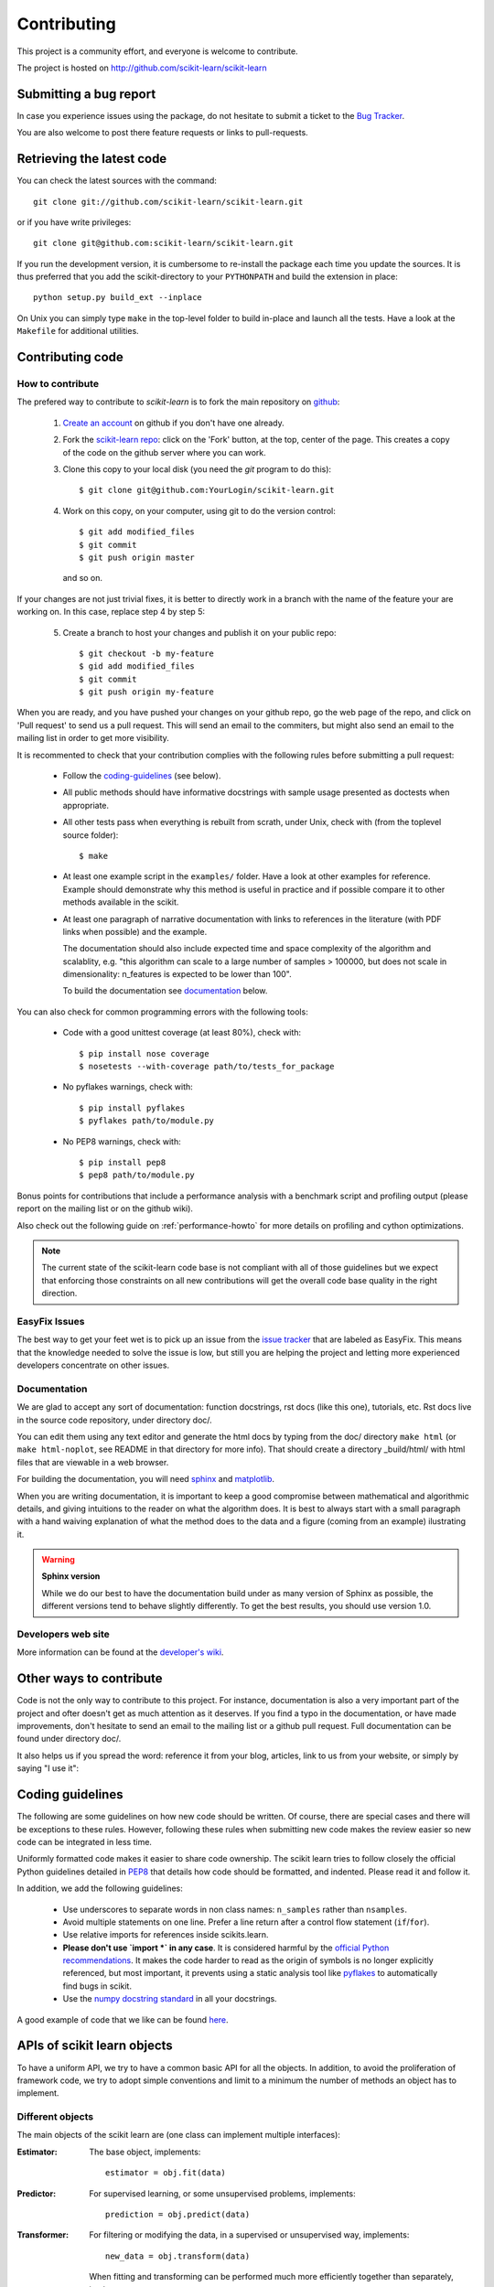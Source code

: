 ============
Contributing
============

This project is a community effort, and everyone is welcome to
contribute.

The project is hosted on http://github.com/scikit-learn/scikit-learn

Submitting a bug report
=======================

In case you experience issues using the package, do not hesitate
to submit a ticket to the
`Bug Tracker <http://github.com/scikit-learn/scikit-learn/issues>`_.

You are also welcome to post there feature requests or links to pull-requests.

.. _git_repo:

Retrieving the latest code
==========================

You can check the latest sources with the command::

    git clone git://github.com/scikit-learn/scikit-learn.git

or if you have write privileges::

    git clone git@github.com:scikit-learn/scikit-learn.git

If you run the development version, it is cumbersome to re-install the
package each time you update the sources. It is thus preferred that
you add the scikit-directory to your ``PYTHONPATH`` and build the
extension in place::

    python setup.py build_ext --inplace

On Unix you can simply type ``make`` in the top-level folder to build
in-place and launch all the tests. Have a look at the ``Makefile`` for
additional utilities.


Contributing code
=================

.. note:

  To avoid duplicated work it is highly advised to contact the developers
  mailing list before starting work on a non-trivial feature.

  https://lists.sourceforge.net/lists/listinfo/scikit-learn-general


How to contribute
-----------------

The prefered way to contribute to `scikit-learn` is to fork the main
repository on
`github <http://github.com/scikit-learn/scikit-learn/>`__:

 1. `Create an account <https://github.com/signup/free>`_ on
    github if you don't have one already.

 2. Fork the `scikit-learn repo
    <http://github.com/scikit-learn/scikit-learn>`__: click on the 'Fork'
    button, at the top, center of the page. This creates a copy of
    the code on the github server where you can work.

 3. Clone this copy to your local disk (you need the `git` program to do
    this)::

        $ git clone git@github.com:YourLogin/scikit-learn.git

 4. Work on this copy, on your computer, using git to do the version
    control::

        $ git add modified_files
        $ git commit
        $ git push origin master

    and so on.

If your changes are not just trivial fixes, it is better to directly
work in a branch with the name of the feature your are working on. In
this case, replace step 4 by step 5:

  5. Create a branch to host your changes and publish it on your public
     repo::

        $ git checkout -b my-feature
        $ gid add modified_files
        $ git commit
        $ git push origin my-feature

When you are ready, and you have pushed your changes on your github repo, go
the web page of the repo, and click on 'Pull request' to send us a pull
request. This will send an email to the commiters, but might also send an
email to the mailing list in order to get more visibility.

It is recommented to check that your contribution complies with the following
rules before submitting a pull request:

    * Follow the `coding-guidelines`_ (see below).

    * All public methods should have informative docstrings with sample
      usage presented as doctests when appropriate.

    * All other tests pass when everything is rebuilt from scrath, under Unix,
      check with (from the toplevel source folder)::

        $ make

    * At least one example script in the ``examples/`` folder. Have a look at
      other examples for reference. Example should demonstrate why this method
      is useful in practice and if possible compare it to other methods
      available in the scikit.

    * At least one paragraph of narrative documentation with links to
      references in the literature (with PDF links when possible) and
      the example.

      The documentation should also include expected time and space
      complexity of the algorithm and scalablity, e.g. "this algorithm can
      scale to a large number of samples > 100000, but does not scale in
      dimensionality: n_features is expected to be lower than 100".

      To build the documentation see `documentation`_ below.

You can also check for common programming errors with the following tools:

    * Code with a good unittest coverage (at least 80%), check with::

        $ pip install nose coverage
        $ nosetests --with-coverage path/to/tests_for_package

    * No pyflakes warnings, check with::

        $ pip install pyflakes
        $ pyflakes path/to/module.py

    * No PEP8 warnings, check with::

        $ pip install pep8
        $ pep8 path/to/module.py


Bonus points for contributions that include a performance analysis with
a benchmark script and profiling output (please report on the mailing
list or on the github wiki).

Also check out the following guide on :ref:`performance-howto` for more
details on profiling and cython optimizations.

.. note::

  The current state of the scikit-learn code base is not compliant with
  all of those guidelines but we expect that enforcing those constraints
  on all new contributions will get the overall code base quality in the
  right direction.


EasyFix Issues
--------------

The best way to get your feet wet is
to pick up an issue from the `issue tracker
<https://github.com/scikit-learn/scikit-learn/issues?labels=EasyFix>`_
that are labeled as EasyFix. This means that the knowledge needed to solve
the issue is low, but still you are helping the project and letting more
experienced developers concentrate on other issues.

.. _contribute_documentation:

Documentation
-------------

We are glad to accept any sort of documentation: function docstrings,
rst docs (like this one), tutorials, etc. Rst docs live in the source
code repository, under directory doc/.

You can edit them using any text editor and generate the html docs by
typing from the doc/ directory ``make html`` (or ``make html-noplot``,
see README in that directory for more info). That should create a
directory _build/html/ with html files that are viewable in a web
browser.

For building the documentation, you will need `sphinx
<http://sphinx.pocoo.org/>`_ and `matplotlib
<http://matplotlib.sourceforge.net/>`_.

When you are writing documentation, it is important to keep a good
compromise between mathematical and algorithmic details, and giving
intuitions to the reader on what the algorithm does. It is best to always
start with a small paragraph with a hand waiving explanation of what the
method does to the data and a figure (coming from an example) ilustrating
it.

.. warning:: **Sphinx version**

   While we do our best to have the documentation build under as many
   version of Sphinx as possible, the different versions tend to behave
   slightly differently. To get the best results, you should use version
   1.0.

Developers web site
-------------------

More information can be found at the `developer's wiki
<https://github.com/scikit-learn/scikit-learn/wiki>`_.


Other ways to contribute
========================

Code is not the only way to contribute to this project. For instance,
documentation is also a very important part of the project and ofter
doesn't get as much attention as it deserves. If you find a typo in
the documentation, or have made improvements, don't hesitate to send
an email to the mailing list or a github pull request. Full
documentation can be found under directory doc/.

It also helps us if you spread the word: reference it from your blog,
articles, link to us from your website, or simply by saying "I use
it":

.. raw:: html
   <script type="text/javascript" src="http://www.ohloh.net/p/480792/widgets/project_users.js?style=rainbow"></script>


.. _coding-guidelines:

Coding guidelines
=================

The following are some guidelines on how new code should be written. Of
course, there are special cases and there will be exceptions to these
rules. However, following these rules when submitting new code makes
the review easier so new code can be integrated in less time.

Uniformly formatted code makes it easier to share code ownership. The
scikit learn tries to follow closely the official Python guidelines
detailed in `PEP8 <http://www.python.org/dev/peps/pep-0008/>`_ that
details how code should be formatted, and indented. Please read it and
follow it.

In addition, we add the following guidelines:

    * Use underscores to separate words in non class names: ``n_samples``
      rather than ``nsamples``.

    * Avoid multiple statements on one line. Prefer a line return after
      a control flow statement (``if``/``for``).

    * Use relative imports for references inside scikits.learn.

    * **Please don't use `import *` in any case**. It is considered harmful
      by the `official Python recommendations
      <http://docs.python.org/howto/doanddont.html#from-module-import>`_.
      It makes the code harder to read as the origin of symbols is no
      longer explicitly referenced, but most important, it prevents
      using a static analysis tool like `pyflakes
      <http://www.divmod.org/trac/wiki/DivmodPyflakes>`_ to automatically
      find bugs in scikit.

    * Use the `numpy docstring standard
      <https://github.com/numpy/numpy/blob/master/doc/HOWTO_DOCUMENT.rst.txt>`_
      in all your docstrings.

A good example of code that we like can be found `here
<https://svn.enthought.com/enthought/browser/sandbox/docs/coding_standard.py>`_.


APIs of scikit learn objects
=============================

To have a uniform API, we try to have a common basic API for all the
objects. In addition, to avoid the proliferation of framework code, we
try to adopt simple conventions and limit to a minimum the number of
methods an object has to implement.


Different objects
-----------------

The main objects of the scikit learn are (one class can implement
multiple interfaces):

:Estimator:

    The base object, implements::

      estimator = obj.fit(data)

:Predictor:

    For supervised learning, or some unsupervised problems, implements::

      prediction = obj.predict(data)

:Transformer:

    For filtering or modifying the data, in a supervised or unsupervised
    way, implements::

      new_data = obj.transform(data)

    When fitting and transforming can be performed much more efficiently
    together than separately, implements::

      new_data = obj.fit_transform(data)

:Model:

    A model that can give a goodness of fit or a likelihood of unseen
    data, implements (higher is better)::

      score = obj.score(data)


Estimators
----------

The API has one predominant object: the estimator. A estimator is an
object that fits a model based on some training data and is capable of
inferring some properties on new data. It can be for instance a
classifier or a regressor. All estimators implement the fit method::

    estimator.fit(X, y)


Instantiation
^^^^^^^^^^^^^

This concerns the object creation. The object's ``__init__`` method might
accept as arguments constants that determine the estimator behavior
(like the C constant in SVMs).

It should not, however, take the actual training data as argument, as
this is left to the ``fit()`` method::

    clf2 = SVC(C=2.3)
    clf3 = SVC([[1, 2], [2, 3]], [-1, 1]) # WRONG!


The arguments that go in the ``__init__`` should all be keyword arguments
with a default value. In other words, a user should be able to instanciate
an estimator without passing to it any arguments.

The arguments in given at instanciation of an estimator should all
correspond to hyper parameters describing the model or the optimisation
problem that estimator tries to solve.

In addition, **every keyword argument given to the ``__init__`` should
correspond to an attribute on the instance**. The scikit relies on this
to find what are the relevent attributes to set on an estimator when
doing model selection.

All estimators should inherit from ``scikit.learn.base.BaseEstimator``.


Fitting
^^^^^^^

The next thing you'll probably want to do is to estimate some
parameters in the model. This is implemented in the .fit() method.

The fit method takes as argument the training data, which can be one
array in the case of unsupervised learning, or two arrays in the case
of supervised learning.

Note that the model is fitted using X and y but the object holds no
reference to X, y. There are however some exceptions to this, as in
the case of precomputed kernels where you need to store access these
data in the predict method.

============= ======================================================
Parameters
============= ======================================================
X             array-like, with shape = [N, D], where N is the number
              of samples and D is the number of features.

y             array, with shape = [N], where N is the number of
              samples.

args, kwargs  Parameters can also be set in the fit method.
============= ======================================================

X.shape[0] should be the same as y.shape[0]. If this requisite is not
met, an exception should be raised.

``y`` might be ignored in the case of unsupervised learning. However to
make it possible to use the estimator as part of a pipeline that can
mix both supervised and unsupervised transformers even unsupervised
estimators are kindly ask to accept a ``y=None`` keyword argument in
the second position that is just ignored byt the estimator.

The method should return the object (``self``).

Depending on the nature of the algorithm ``fit`` can sometimes also
accept additional keywords arguments. However any parameter that can
have a value assigned prior having access to the data should be an
``__init__`` keyword argument. **``fit`` parameters should be restricted
to directly data dependent variables**. For instance a Gram matrix or
an affinity matrix which are precomputed from the data matrix ``X`` are
data dependent. A tolerance stopping criterion ``tol`` is not directly
data dependent (although the optimal value according to some scoring
function probably is).

Any attribute that ends with ``_`` is expected to be overridden when
you call ``fit`` a second time without taking any previous value into
account: **``fit`` should be idempotent**.


Python tuples
^^^^^^^^^^^^^

In addition to numpy arrays, all methods should be able to accept
Python tuples as arguments. In practice, this means you should call
``numpy.asanyarray`` at the beginning at each public method that accepts
arrays.


Optional Arguments
^^^^^^^^^^^^^^^^^^

In iterative algorithms, number of iterations should be specified by
an int called ``n_iter``.


Unresolved API issues
----------------------

Some things are must still be decided:

    * what should happen when predict is called before than fit() ?
    * which exception should be raised when arrays' shape do not match
      in fit() ?


Working notes
---------------

For unresolved issues, TODOs, remarks on ongoing work, developers are
adviced to maintain notes on the github wiki:
https://github.com/scikit-learn/scikit-learn/wiki


Specific models
-----------------

In linear models, coefficients are stored in an array called ``coef_``,
and independent term is stored in ``intercept_``.
